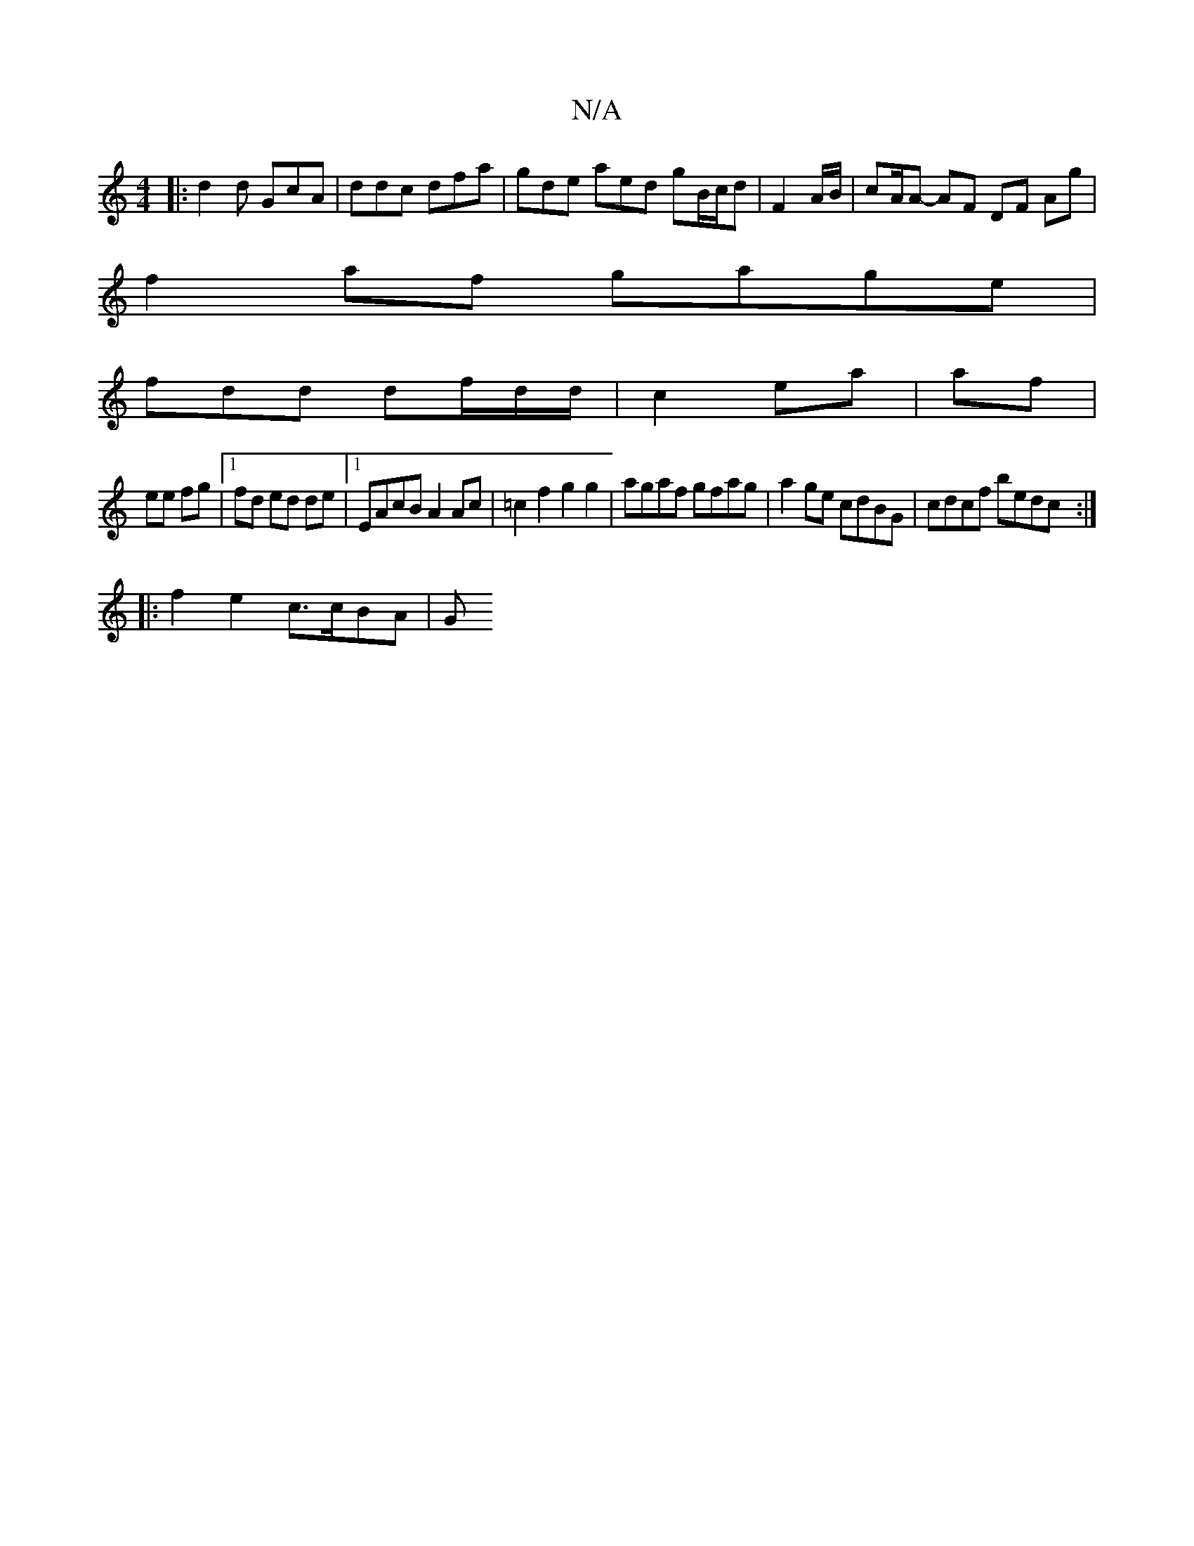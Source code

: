 X:1
T:N/A
M:4/4
R:N/A
K:Cmajor
|: d2d GcA | ddc dfa | gde aed gB/c/d|F2 A/B/ | cA/A- AF DF Ag|
f2 af gage |
fdd df/d/d/|c2 ea | af |
ee fg |1 fd ed de |1 EAcB A2 Ac | =c2f2 g2g2 |agaf gfag |a2ge cdBG | cdcf bedc :|
|:f2 e2 c>cBA| G
